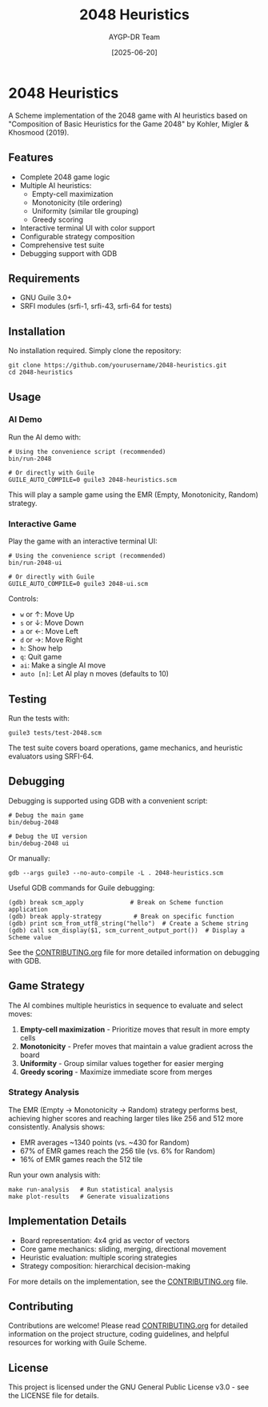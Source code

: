 #+TITLE: 2048 Heuristics
#+AUTHOR: AYGP-DR Team
#+DATE: [2025-06-20]

[[https://img.shields.io/badge/status-draft-orange.svg]]
[[https://img.shields.io/badge/license-GPL--3.0-blue.svg]]
[[https://img.shields.io/badge/Guile-3.0+-green.svg]]

* 2048 Heuristics

A Scheme implementation of the 2048 game with AI heuristics based on "Composition of Basic Heuristics for the Game 2048" by Kohler, Migler & Khosmood (2019).

** Features

- Complete 2048 game logic
- Multiple AI heuristics:
  - Empty-cell maximization
  - Monotonicity (tile ordering)
  - Uniformity (similar tile grouping)
  - Greedy scoring
- Interactive terminal UI with color support
- Configurable strategy composition
- Comprehensive test suite
- Debugging support with GDB

** Requirements

- GNU Guile 3.0+
- SRFI modules (srfi-1, srfi-43, srfi-64 for tests)

** Installation

No installation required. Simply clone the repository:

#+begin_src shell
git clone https://github.com/yourusername/2048-heuristics.git
cd 2048-heuristics
#+end_src

** Usage

*** AI Demo

Run the AI demo with:

#+begin_src shell
# Using the convenience script (recommended)
bin/run-2048

# Or directly with Guile
GUILE_AUTO_COMPILE=0 guile3 2048-heuristics.scm
#+end_src

This will play a sample game using the EMR (Empty, Monotonicity, Random) strategy.

*** Interactive Game

Play the game with an interactive terminal UI:

#+begin_src shell
# Using the convenience script (recommended)
bin/run-2048-ui

# Or directly with Guile
GUILE_AUTO_COMPILE=0 guile3 2048-ui.scm
#+end_src

Controls:
- ~w~ or ↑: Move Up
- ~s~ or ↓: Move Down
- ~a~ or ←: Move Left
- ~d~ or →: Move Right
- ~h~: Show help
- ~q~: Quit game
- ~ai~: Make a single AI move
- ~auto [n]~: Let AI play n moves (defaults to 10)

** Testing

Run the tests with:

#+begin_src shell
guile3 tests/test-2048.scm
#+end_src

The test suite covers board operations, game mechanics, and heuristic evaluators using SRFI-64.

** Debugging

Debugging is supported using GDB with a convenient script:

#+begin_src shell
# Debug the main game
bin/debug-2048

# Debug the UI version
bin/debug-2048 ui
#+end_src

Or manually:

#+begin_src shell
gdb --args guile3 --no-auto-compile -L . 2048-heuristics.scm
#+end_src

Useful GDB commands for Guile debugging:

#+begin_src
(gdb) break scm_apply             # Break on Scheme function application
(gdb) break apply-strategy         # Break on specific function
(gdb) print scm_from_utf8_string("hello")  # Create a Scheme string
(gdb) call scm_display($1, scm_current_output_port())  # Display a Scheme value
#+end_src

See the [[file:CONTRIBUTING.org][CONTRIBUTING.org]] file for more detailed information on debugging with GDB.

** Game Strategy

The AI combines multiple heuristics in sequence to evaluate and select moves:

1. *Empty-cell maximization* - Prioritize moves that result in more empty cells
2. *Monotonicity* - Prefer moves that maintain a value gradient across the board
3. *Uniformity* - Group similar values together for easier merging
4. *Greedy scoring* - Maximize immediate score from merges

*** Strategy Analysis

[[file:images/strategy-comparison.png]]

The EMR (Empty → Monotonicity → Random) strategy performs best, achieving higher scores and reaching larger tiles like 256 and 512 more consistently. Analysis shows:

- EMR averages ~1340 points (vs. ~430 for Random)
- 67% of EMR games reach the 256 tile (vs. 6% for Random)
- 16% of EMR games reach the 512 tile

Run your own analysis with:

#+begin_src shell
make run-analysis   # Run statistical analysis
make plot-results   # Generate visualizations
#+end_src

** Implementation Details

- Board representation: 4x4 grid as vector of vectors
- Core game mechanics: sliding, merging, directional movement
- Heuristic evaluation: multiple scoring strategies
- Strategy composition: hierarchical decision-making

For more details on the implementation, see the [[file:CONTRIBUTING.org][CONTRIBUTING.org]] file.

** Contributing

Contributions are welcome! Please read [[file:CONTRIBUTING.org][CONTRIBUTING.org]] for detailed information on the project structure, coding guidelines, and helpful resources for working with Guile Scheme.

** License

This project is licensed under the GNU General Public License v3.0 - see the LICENSE file for details.
